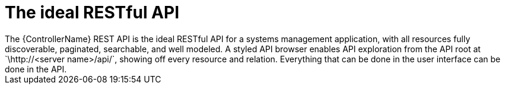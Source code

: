 :_mod-docs-content-type: CONCEPT

[id="con-controller-overview-api_{context}"]

:mod-docs-content-type: <CONCEPT>

= The ideal RESTful API
The {ControllerName} REST API is the ideal RESTful API for a systems management application, with all resources fully discoverable, paginated, searchable, and well modeled. A styled API browser enables API exploration from the API root at `\http://<server name>/api/`, showing off every resource and relation. Everything that can be done in the user interface can be done in the API.